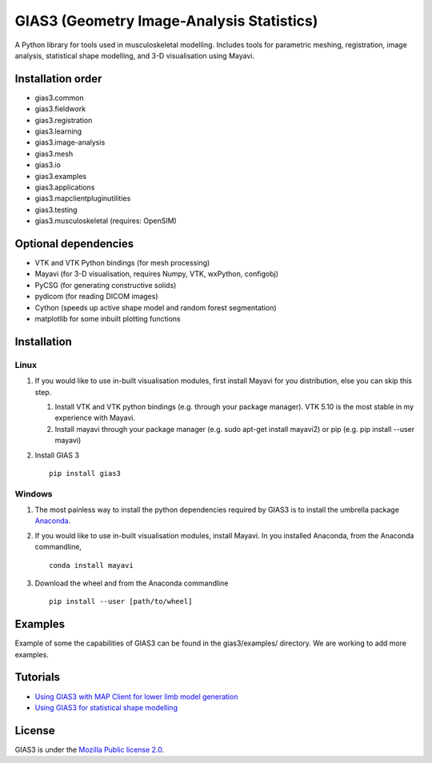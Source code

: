 GIAS3 (Geometry Image-Analysis Statistics)
==========================================

A Python library for tools used in musculoskeletal modelling. Includes
tools for parametric meshing, registration, image analysis, statistical
shape modelling, and 3-D visualisation using Mayavi.

Installation order
------------------

- gias3.common
- gias3.fieldwork
- gias3.registration
- gias3.learning
- gias3.image-analysis
- gias3.mesh
- gias3.io
- gias3.examples
- gias3.applications
- gias3.mapclientpluginutilities
- gias3.testing
- gias3.musculoskeletal (requires: OpenSIM)

Optional dependencies
---------------------

-  VTK and VTK Python bindings (for mesh processing)
-  Mayavi (for 3-D visualisation, requires Numpy, VTK, wxPython,
   configobj)
-  PyCSG (for generating constructive solids)
-  pydicom (for reading DICOM images)
-  Cython (speeds up active shape model and random forest segmentation)
-  matplotlib for some inbuilt plotting functions

Installation
------------

Linux
~~~~~

1. If you would like to use in-built visualisation modules, first
   install Mayavi for you distribution, else you can skip this step.

   1. Install VTK and VTK python bindings (e.g. through your package
      manager). VTK 5.10 is the most stable in my experience with
      Mayavi.
   2. Install mayavi through your package manager (e.g. sudo apt-get
      install mayavi2) or pip (e.g. pip install --user mayavi)

2. Install GIAS 3

   ::

       pip install gias3

Windows
~~~~~~~

1. The most painless way to install the python dependencies required by
   GIAS3 is to install the umbrella package
   `Anaconda <https://www.continuum.io/downloads>`__.
2. If you would like to use in-built visualisation modules, install
   Mayavi. In you installed Anaconda, from the Anaconda commandline,

   ::

       conda install mayavi

3. Download the wheel and from the Anaconda commandline

   ::

       pip install --user [path/to/wheel]

Examples
--------

Example of some the capabilities of GIAS3 can be found in the
gias3/examples/ directory. We are working to add more examples.

Tutorials
---------

-  `Using GIAS3 with MAP Client for lower limb model
   generation <http://map-client-fai-workshop.readthedocs.io/en/latest/>`__
-  `Using GIAS3 for statistical shape
   modelling <http://gias3-shape-modelling-tutorial.readthedocs.io/en/latest/>`__

License
-------

GIAS3 is under the `Mozilla Public license
2.0 <https://www.mozilla.org/en-US/MPL/2.0/>`__.

